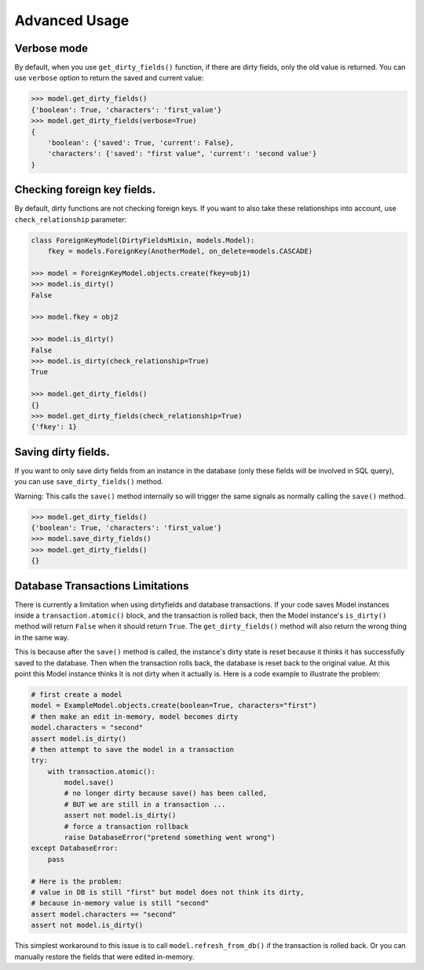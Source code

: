 Advanced Usage
==============


Verbose mode
------------
By default, when you use ``get_dirty_fields()`` function, if there are dirty fields, only the old value is returned.
You can use ``verbose`` option to return the saved and current value:

.. code-block:: python

    >>> model.get_dirty_fields()
    {'boolean': True, 'characters': 'first_value'}
    >>> model.get_dirty_fields(verbose=True)
    {
        'boolean': {'saved': True, 'current': False},
        'characters': {'saved': "first value", 'current': 'second value'}
    }


Checking foreign key fields.
----------------------------
By default, dirty functions are not checking foreign keys. If you want to also take these relationships into account,
use ``check_relationship`` parameter:

.. code-block:: python

    class ForeignKeyModel(DirtyFieldsMixin, models.Model):
        fkey = models.ForeignKey(AnotherModel, on_delete=models.CASCADE)

    >>> model = ForeignKeyModel.objects.create(fkey=obj1)
    >>> model.is_dirty()
    False

    >>> model.fkey = obj2

    >>> model.is_dirty()
    False
    >>> model.is_dirty(check_relationship=True)
    True

    >>> model.get_dirty_fields()
    {}
    >>> model.get_dirty_fields(check_relationship=True)
    {'fkey': 1}


Saving dirty fields.
--------------------
If you want to only save dirty fields from an instance in the database (only these fields will be involved in SQL query),
you can use ``save_dirty_fields()`` method.

Warning: This calls the ``save()`` method internally so will trigger the same signals as normally calling the ``save()`` method.

.. code-block:: python

    >>> model.get_dirty_fields()
    {'boolean': True, 'characters': 'first_value'}
    >>> model.save_dirty_fields()
    >>> model.get_dirty_fields()
    {}


Database Transactions Limitations
---------------------------------
There is currently a limitation when using dirtyfields and database transactions.
If your code saves Model instances inside a ``transaction.atomic()`` block, and the transaction is rolled back,
then the Model instance's ``is_dirty()`` method will return ``False`` when it should return ``True``.
The ``get_dirty_fields()`` method will also return the wrong thing in the same way.

This is because after the ``save()`` method is called, the instance's dirty state is reset because it thinks it has
successfully saved to the database. Then when the transaction rolls back, the database is reset back to the original value.
At this point this Model instance thinks it is not dirty when it actually is.
Here is a code example to illustrate the problem:

.. code-block:: python

    # first create a model
    model = ExampleModel.objects.create(boolean=True, characters="first")
    # then make an edit in-memory, model becomes dirty
    model.characters = "second"
    assert model.is_dirty()
    # then attempt to save the model in a transaction
    try:
        with transaction.atomic():
            model.save()
            # no longer dirty because save() has been called,
            # BUT we are still in a transaction ...
            assert not model.is_dirty()
            # force a transaction rollback
            raise DatabaseError("pretend something went wrong")
    except DatabaseError:
        pass

    # Here is the problem:
    # value in DB is still "first" but model does not think its dirty,
    # because in-memory value is still "second"
    assert model.characters == "second"
    assert not model.is_dirty()


This simplest workaround to this issue is to call ``model.refresh_from_db()`` if the transaction is rolled back.
Or you can manually restore the fields that were edited in-memory.
